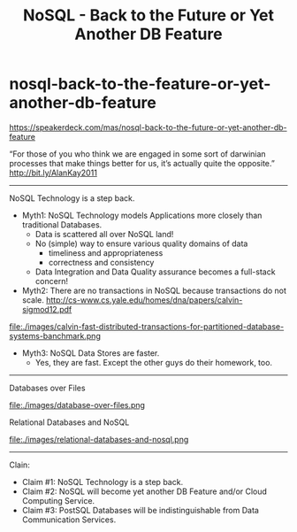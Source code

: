 * nosql-back-to-the-feature-or-yet-another-db-feature
#+TITLE: NoSQL - Back to the Future or Yet Another DB Feature

https://speakerdeck.com/mas/nosql-back-to-the-future-or-yet-another-db-feature

“For those of you who think we are engaged in some sort of darwinian processes that make things better for us, it’s actually quite the opposite.” http://bit.ly/AlanKay2011

--------------------
NoSQL Technology is a step back.
   - Myth1: NoSQL Technology models Applications more closely than traditional Databases.
     - Data is scattered all over NoSQL land!
     - No (simple) way to ensure various quality domains of data 
       - timeliness and appropriateness
       - correctness and consistency
     - Data Integration and Data Quality assurance becomes a full-stack concern!
   - Myth2: There are no transactions in NoSQL because transactions do not scale. http://cs-www.cs.yale.edu/homes/dna/papers/calvin-sigmod12.pdf
file:./images/calvin-fast-distributed-transactions-for-partitioned-database-systems-banchmark.png
   - Myth3: NoSQL Data Stores are faster.
     - Yes, they are fast. Except the other guys do their homework, too.

--------------------
Databases over Files

file:./images/database-over-files.png


Relational Databases and NoSQL

file:./images/relational-databases-and-nosql.png

--------------------
Clain:
   - Claim #1: NoSQL Technology is a step back.
   - Claim #2: NoSQL will become yet another DB Feature and/or Cloud Computing Service.
   - Claim #3: PostSQL Databases will be indistinguishable from Data Communication Services.
